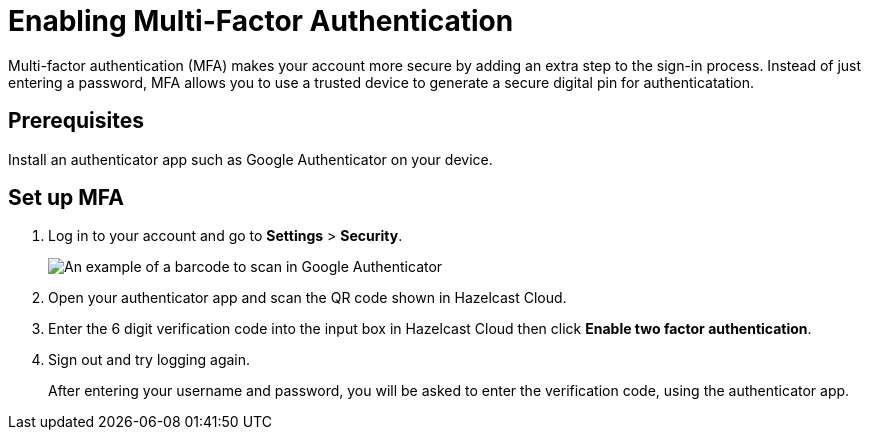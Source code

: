 = Enabling Multi-Factor Authentication
:description: Multi-factor authentication (MFA) makes your account more secure by adding an extra step to the sign-in process. Instead of just entering a password, MFA allows you to use a trusted device to generate a secure digital pin for authenticatation. 

{description}

== Prerequisites

Install an authenticator app such as Google Authenticator on your device.

== Set up MFA

. Log in to your account and go to *Settings* > *Security*. 
+
image:security-2fa.png[An example of a barcode to scan in Google Authenticator]

. Open your authenticator app and scan the QR code shown in Hazelcast Cloud. 

. Enter the 6 digit verification code into the input box in Hazelcast Cloud then click *Enable two factor authentication*.

. Sign out and try logging again.
+
After entering your username and password, you will be asked to enter the verification code, using the authenticator app.
